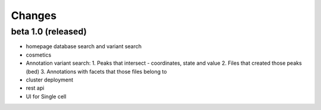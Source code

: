 Changes
=======

beta 1.0 (released)
----------------
- homepage database search and variant search
- cosmetics
- Annotation variant search: 1. Peaks that intersect - coordinates, state and value 2. Files that created those peaks (bed) 3. Annotations with facets that those files belong to
- cluster deployment
- rest api
- UI for Single cell 
 
